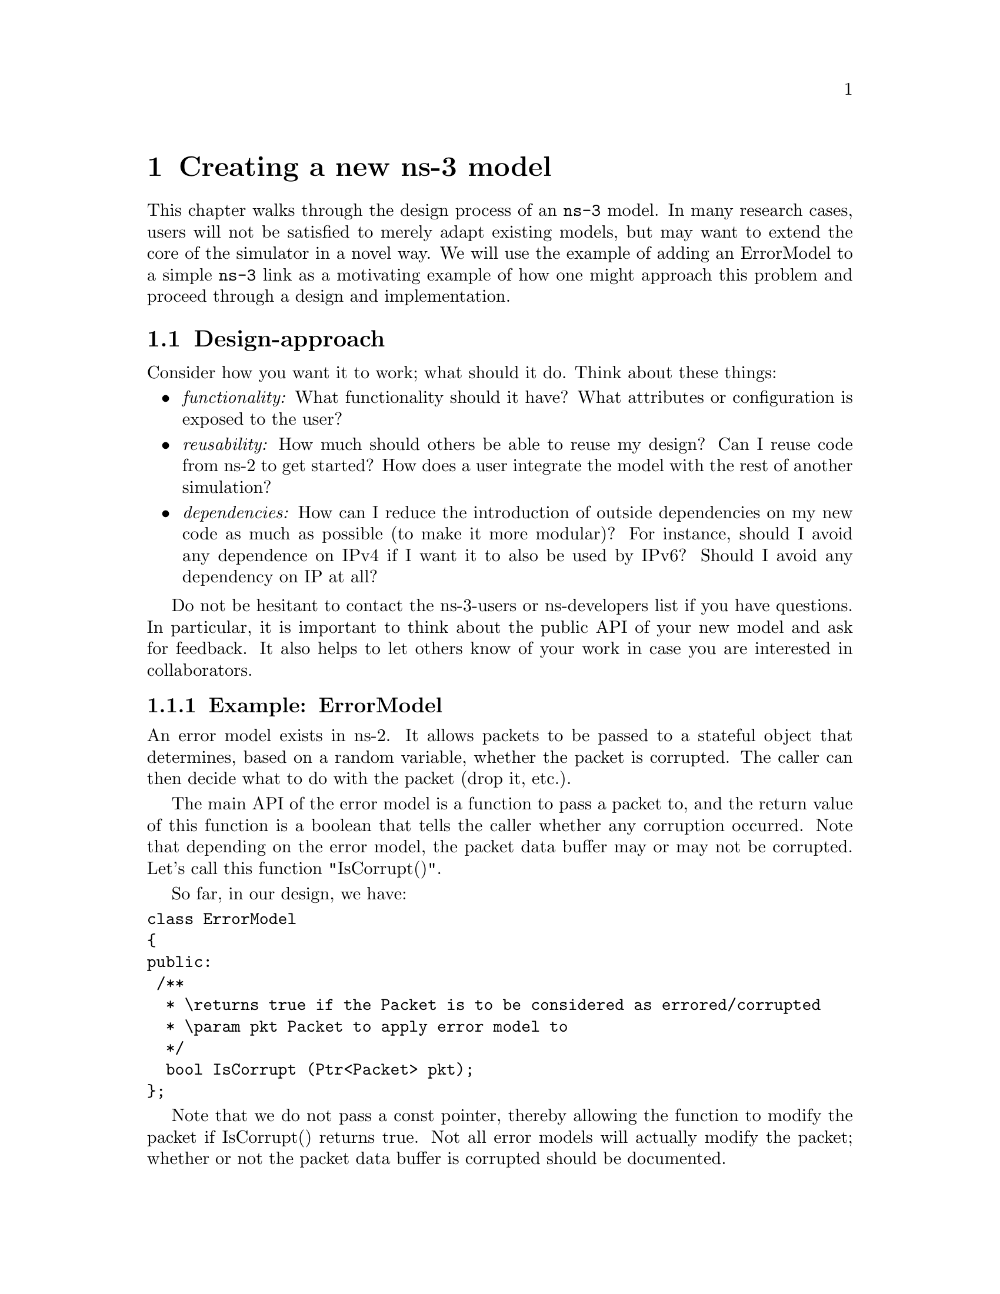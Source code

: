 @node Creating a new ns-3 model
@chapter Creating a new ns-3 model 

@menu
* Design-approach::
* Scaffolding::
* Initial Implementation::
* Adding-a-sample-script::
* Add subclass::
* Build-core-functions-and-unit-tests::
@end menu

This chapter walks through the design process of an @command{ns-3} model.
In many research cases, users will not be satisfied to merely adapt
existing models, but may want to extend the core of the simulator in
a novel way.  We will use the example of adding an ErrorModel to
a simple @command{ns-3} link as a motivating example of how one might
approach this problem and proceed through a design and implementation.

@node Design-approach
@section Design-approach

Consider how you want it to work; what should it do.  Think about these
things:
@itemize @bullet
@item @emph{functionality:}  What functionality should it have?  What
attributes or configuration is exposed to the user?
@item @emph{reusability:}  How much should others be able to reuse my design?  
Can I reuse code from ns-2 to get started?  How does a user integrate
the model with the rest of another simulation?
@item @emph{dependencies:}  How can I reduce the introduction of 
outside dependencies on my new code as much as possible (to make it 
more modular)?  For instance, should I avoid any dependence on IPv4 if
I want it to also be used by IPv6?  Should I avoid any dependency
on IP at all?
@end itemize

Do not be hesitant to contact the ns-3-users or ns-developers list if 
you have questions.  In particular, it is important to think about
the public API of your new model and ask for feedback.  It also helps
to let others know of your work in case you are interested in 
collaborators.  

@subsection Example:  ErrorModel

An error model exists in ns-2.  It allows packets to be passed to
a stateful object that determines, based on a random
variable, whether the packet is corrupted.  The caller can then
decide what to do with the packet (drop it, etc.).

The main API of the error model is a function to pass a packet
to, and the return value of this function is a boolean that
tells the caller whether any corruption occurred.  Note that
depending on the error model, the packet data buffer may or may
not be corrupted.  Let's call this function "IsCorrupt()".

So far, in our design, we have:
@verbatim
class ErrorModel
{
public:
 /**
  * \returns true if the Packet is to be considered as errored/corrupted
  * \param pkt Packet to apply error model to
  */
  bool IsCorrupt (Ptr<Packet> pkt);
};
@end verbatim
Note that we do not pass a const pointer, thereby allowing the function
to modify the packet if IsCorrupt() returns true.  Not all error models
will actually modify the packet; whether or not the packet data
buffer is corrupted should be documented.

We may also want specialized versions of this, such as in ns-2, so
although it is not the only design choice for polymorphism, we assume
that we will subclass a base class ErrorModel for specialized classes,
such as RateErrorModel, ListErrorModel, etc, such as is done in ns-2.

You may be thinking at this point, "Why not make IsCorrupt() a virtual
method?".  That is one approach; the other is to make the public
non-virtual function indirect through a private virtual function
(this in C++ is known as the non virtual interface idiom and is 
adopted in the ns-3 ErrorModel class).  

Next, should this device have any dependencies on IP or other protocols?
We do not want to create dependencies on Internet protocols (the error
model should be applicable to non-Internet protocols too), so we'll keep
that in mind later.

Another consideration is how objects will include this error model.
We envision putting an explicit setter in certain NetDevice implementations,
for example.
@verbatim
  /**
   * Attach a receive ErrorModel to the PointToPointNetDevice.
   *
   * The PointToPointNetDevice may optionally include an ErrorModel in
   * the packet receive chain.
   *
   * @see ErrorModel
   * @param em Ptr to the ErrorModel.
   */
  void PointToPointNetDevice::SetReceiveErrorModel(Ptr<ErrorModel> em);
@end verbatim
Again, this is not the only choice we have (error models could be aggregated
to lots of other objects), but it satisfies our primary use case, which
is to allow a user to force errors on otherwise successful packet
transmissions, at the NetDevice level.

After some thinking and looking at existing ns-2 code, here is a sample
API of a base class and first subclass that could be posted for initial 
review:
@verbatim
class ErrorModel 
{
public:
  ErrorModel ();
  virtual ~ErrorModel ();
  bool IsCorrupt (Ptr<Packet> pkt);
  void Reset (void);
  void Enable (void);
  void Disable (void);
  bool IsEnabled (void) const;
private:
  virtual bool DoCorrupt (Ptr<Packet> pkt) = 0;
  virtual void DoReset (void) = 0;
};

enum ErrorUnit
  {
    EU_BIT,
    EU_BYTE,
    EU_PKT
  };

// Determine which packets are errored corresponding to an underlying
// random variable distribution, an error rate, and unit for the rate.
class RateErrorModel : public ErrorModel
{
public:
  RateErrorModel ();
  virtual ~RateErrorModel ();
  enum ErrorUnit GetUnit (void) const;
  void SetUnit (enum ErrorUnit error_unit);
  double GetRate (void) const;
  void SetRate (double rate);
  void SetRandomVariable (const RandomVariable &ranvar);
private:
  virtual bool DoCorrupt (Ptr<Packet> pkt);
  virtual void DoReset (void);
};
@end verbatim

@node Scaffolding
@section Scaffolding

Let's say that you are ready to start implementing; you have a fairly clear
picture of what you want to build, and you may have solicited some
initial review or suggestions from the list.
One way to approach the next step (implementation) is to create scaffolding
and fill in the details as the design matures.  

This section walks through many of the steps you should consider to
define scaffolding, or a non-functional skeleton of what your model
will eventually implement.  It is usually good practice to not wait
to get these details integrated at the end, but instead to plumb a
skeleton of your model into the system early and then add functions
later once the API and integration seems about right.  

Note that you will want to modify a few things in the below presentation
for your model since if you follow the error model verbatim, the code
you produce will collide with the existing error model.  The below is
just an outline of how ErrorModel was built that you can adapt to
other models.

@subsection Review the ns-3 coding style document

At this point, you may want to pause and read the ns-3 coding
style document, especially if you are considering to contribute your
code back to the project.  The coding style document is linked off
the main project page:
@uref{http://www.nsnam.org/codingstyle.html,,ns-3 coding style}.

@subsection  Decide where in the source tree the model will reside in

All of the ns-3 model source code is in the directory @code{src/}.  
You will need to choose which subdirectory it resides in.  If it is
new model code of some sort, it makes sense to put it into the 
@code{src/} directory somewhere, particularly for ease of integrating
with the build system.

In the case of the error model, it is very related to the packet 
class, so it makes sense to implement this in the @code{src/common/}
directory where ns-3 packets are implemented.  

@subsection  waf and wscript

ns-3 uses the @uref{http://www.freehackers.org/~tnagy/waf.html,,Waf} 
build system.  You will want to integrate your new
ns-3 uses the Waf build system.  You will want to integrate your new
source files into this system.  This requires that you add your files
to the @code{wscript} file found in each directory.  

Let's start with empty files error-model.h and error-model.cc, and
add this to @code{src/common/wscript}.  It is really just a matter
of adding the .cc file to the rest of the source files, and the .h
file to the list of the header files. 

Now, pop up to the top level directory and type "./waf --check".  You
shouldn't have broken anything by this operation.
@subsection include guards
Next, let's add some 
@uref{http://en.wikipedia.org/wiki/Include_guard,,include guards} in our 
header file.
@verbatim
#ifndef ERROR_MODEL_H
#define ERROR_MODEL_H
...
#endif
@end verbatim

@subsection namespace ns3
ns-3 uses the ns3 @uref{http://en.wikipedia.org/wiki/Namespace_(computer_science)#Use_in_common_languages,,namespace}
to isolate its symbols from other namespaces.
Typically, a user will next put an ns-3 namespace block in both the cc and
h file. 
@verbatim
namespace ns3 {
...
}
@end verbatim

At this point, we have some skeletal files in which we can start defining
our new classes.  The header file looks like this:

@verbatim
#ifndef ERROR_MODEL_H
#define ERROR_MODEL_H

namespace ns3 {

} // namespace ns3
#endif
@end verbatim
while the @code{error-model.cc} file simply looks like this:
@verbatim
#include "error-model.h"

namespace ns3 {

} // namespace ns3
@end verbatim
These files should compile since they don't really have any contents.  
We're now ready to start adding classes.

@node Initial Implementation
@section Initial Implementation

At this point, we're still working on some scaffolding, but we can
begin to define our classes, with the functionality to be added later.

@subsection use of class Object?

This is an important design step; whether to use @code{class Object} as 
a base class for your new classes.

As described in the chapter on the ns-3 @ref{Object model}, classes that 
inherit from @code{class Object} get special properties:
@itemize @bullet
@item the ns-3 type and attribute system (see @ref{Attributes})
@item an object aggregation system
@item a smart-pointer reference counting system (class Ptr)
@end itemize

Classes that derive from @code{class ObjectBase} get the first two
properties above, but do not get smart pointers.  Classes that
derive from @code{class RefCountBase} get only the smart-pointer
reference counting system.

In practice, @code{class Object} is the variant of the three above that
the ns-3 developer will most commonly encounter.

In our case, we want to make use of the attribute system, and we
will be passing instances of this object across the ns-3 public API,
so @code{class Object} is appropriate for us.

@subsection initial classes

One way to proceed is to start by defining the bare minimum functions
and see if they will compile.  Let's review what all is needed to 
implement when we derive from class Object.

@verbatim
#ifndef ERROR_MODEL_H
#define ERROR_MODEL_H

#include "ns3/object.h"

namespace ns3 {
  
class ErrorModel : public Object
{
public:
  static TypeId GetTypeId (void);

  ErrorModel ();
  virtual ~ErrorModel ();
};

class RateErrorModel : public ErrorModel
{
public:
  static TypeId GetTypeId (void);
 
  RateErrorModel ();
  virtual ~RateErrorModel ();
};
#endif
@end verbatim

A few things to note here.  We need to include @code{object.h}.  The
convention in ns-3 is that if the header file is co-located in the
same directory, it may be included without any path prefix.  Therefore,
if we were implementing ErrorModel in @code{src/core} directory, we could
have just said "@code{#include "object.h"}".  But we are in @code{src/common},
so we must include it as "@code{#include "ns3/object.h"}".  Note also
that this goes outside the namespace declaration.
 
Second, each class must implement a static public member function
called @code{GetTypeId (void)}.  

Third, it is a good idea to implement constructors and destructors rather
than to let the compiler generate them, and to make the destructor virtual.
In C++, note also that copy assignment operator and copy constructors
are auto-generated if they are not defined, so if you do not want those,
you should implement those as private members.  This aspect of C++ is 
discussed in Scott Meyers' Effective C++ book. item 45. 

Let's now look at some corresponding skeletal implementation code in the .cc 
file.

@verbatim
#include "error-model.h"

namespace ns3 {

NS_OBJECT_ENSURE_REGISTERED (ErrorModel);

TypeId ErrorModel::GetTypeId (void)
{
  static TypeId tid = TypeId ("ns3::ErrorModel")
    .SetParent<Object> ()
    ;
  return tid;
}

ErrorModel::ErrorModel ()
{ 
}

ErrorModel::~ErrorModel ()
{ 
}

NS_OBJECT_ENSURE_REGISTERED (RateErrorModel);

TypeId RateErrorModel::GetTypeId (void)
{
  static TypeId tid = TypeId ("ns3::RateErrorModel")
    .SetParent<ErrorModel> ()
    .AddConstructor<RateErrorModel> ()
    ;
  return tid;
}

RateErrorModel::RateErrorModel ()
{
} 

RateErrorModel::~RateErrorModel ()
{
}
@end verbatim

What is the @code{GetTypeId (void)} function?  This function does a few
things.  It registers a unique string into the TypeId system.  It establishes  
the hierarchy of objects in the attribute system (via @code{SetParent}).
It also declares that certain objects can be created via the object
creation framework (@code{AddConstructor}).  

The macro @code{NS_OBJECT_ENSURE_REGISTERED (classname)} is needed also
once for every class that defines a new GetTypeId method, and it does
the actual registration of the class into the system.
The @ref{Object model} chapter discusses this in more detail.

@subsection how to include files from elsewhere
@subsection log component 

@cartouche
Here, write a bit about adding ns-3 logging macros.  Note that @* 
LOG_COMPONENT_DEFINE is done outside the namespace ns3
@end cartouche

@subsection constructor, empty function prototypes

@subsection key variables (default values, attributes)

@subsection test program 1



@subsection Object Framework
@smallformat
@example
  static const ClassId cid;


const InterfaceId ErrorModel::iid =
  MakeInterfaceId ("ErrorModel", Object::iid);

const ClassId ErrorModel::cid =
  MakeClassId<ErrorModel> ("ErrorModel", ErrorModel::iid);
@end example
@end smallformat

@node Adding-a-sample-script
@section Adding a sample script

At this point, one may want to try to take the basic scaffolding
defined above and add it into the system.  Performing this step
now allows one to use a simpler model when plumbing into the system
and may also reveal whether any design or API modifications need to be
made.  Once this is done, we will return to building out the functionality
of the ErrorModels themselves.

@subsection Add basic support in the class

@smallformat
@example
point-to-point-net-device.h
  class ErrorModel;
  
  /**
   * Error model for receive packet events
   */
  Ptr<ErrorModel> m_receiveErrorModel;
  
@end example
@end smallformat

@subsection Add Accessor

@smallformat
@example
  void
PointToPointNetDevice::SetReceiveErrorModel (Ptr<ErrorModel> em)
@{
  NS_LOG_FUNCTION (this << em);
  m_receiveErrorModel = em;
@} 

   .AddAttribute ("ReceiveErrorModel",
                   "The receiver error model used to simulate packet loss",
                   PointerValue (),
                   MakePointerAccessor (&PointToPointNetDevice::m_receiveErrorModel),
                   MakePointerChecker<ErrorModel> ())
@end example
@end smallformat

@subsection Plumb into the system

@smallformat
@example
void PointToPointNetDevice::Receive (Ptr<Packet> packet)
@{
  NS_LOG_FUNCTION (this << packet);
  uint16_t protocol = 0;
  
  if (m_receiveErrorModel && m_receiveErrorModel->IsCorrupt (packet) )
    @{
//  
// If we have an error model and it indicates that it is time to lose a
// corrupted packet, don't forward this packet up, let it go. 
// 
      m_dropTrace (packet);
    @} 
  else
    @{
//  
// Hit the receive trace hook, strip off the point-to-point protocol header
// and forward this packet up the protocol stack.
//     
      m_rxTrace (packet);
      ProcessHeader(packet, protocol);
      m_rxCallback (this, packet, protocol, GetRemote ());
      if (!m_promiscCallback.IsNull ())
        @{           m_promiscCallback (this, packet, protocol, GetRemote (), 
                      GetAddress (), NetDevice::PACKET_HOST);
        @}
    @}
@}
@end example
@end smallformat

@subsection Create null functional script

@smallformat
@example
simple-error-model.cc

  // Error model
  // We want to add an error model to node 3's NetDevice
  // We can obtain a handle to the NetDevice via the channel and node
  // pointers
  Ptr<PointToPointNetDevice> nd3 = PointToPointTopology::GetNetDevice
    (n3, channel2);
  Ptr<ErrorModel> em = Create<ErrorModel> ();
  nd3->SetReceiveErrorModel (em);


bool
ErrorModel::DoCorrupt (Packet& p)
@{
  NS_LOG_FUNCTION;
  NS_LOG_UNCOND("Corrupt!");
  return false;
@}
@end example
@end smallformat

At this point, we can run the program with our trivial ErrorModel
plumbed into the receive path of the PointToPointNetDevice.  It
prints out the string "Corrupt!" for each packet received at
node n3.  Next, we return to the error model to add in a subclass
that performs more interesting error modeling.

@node Add subclass
@section Add subclass

The trivial base class ErrorModel does not do anything interesting,
but it provides a useful base class interface (Corrupt () and Reset ()),
forwarded to virtual functions that can be subclassed.  Let's next
consider what we call a BasicErrorModel which is based on the
ns-2 ErrorModel class (in ns-2/queue/errmodel.@{cc,h@}).

What properties do we want this to have, from a user interface
perspective?  We would like for the user to be able to trivially
swap out the type of ErrorModel used in the NetDevice.  We would also
like the capability to set configurable parameters.

Here are a few simple requirements we will consider:
@itemize @bullet
@item Ability to set the random variable that governs the losses
(default is UniformVariable)
@item Ability to set the unit (bit, byte, packet, time) of granularity
over which errors are applied.
@item Ability to set the rate of errors (e.g. 10^-3) corresponding to
the above unit of granularity.
@item Ability to enable/disable (default is enabled)
@end itemize

@subsection How to subclass

We declare BasicErrorModel to be a subclass of ErrorModel as follows,

@smallformat
@example
class BasicErrorModel : public ErrorModel
@{
public:
  static TypeId GetTypeId (void);
  ...
private:
  // Implement base class pure virtual functions
  virtual bool DoCorrupt (Ptr<Packet> p);
  virtual bool DoReset (void);
  ...
@}
@end example
@end smallformat

and configure the subclass GetTypeId function by setting a unique
TypeId string and setting the Parent to ErrorModel:

@verbatim
TypeId RateErrorModel::GetTypeId (void)
@{
  static TypeId tid = TypeId ("ns3::RateErrorModel")
    .SetParent<ErrorModel> ()
    .AddConstructor<RateErrorModel> ()
  ...
@end verbatim

@node Build-core-functions-and-unit-tests
@section Build core functions and unit tests

@subsection assert macros

@subsection Writing unit tests


